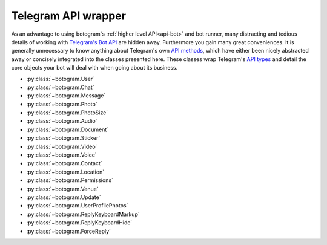 .. Copyright (c) 2015-2019 The Botogram Authors (see AUTHORS)
   Documentation released under the MIT license (see LICENSE)

.. _api-telegram:

====================
Telegram API wrapper
====================

As an advantage to using botogram's :ref:`higher level API<api-bot>` and bot
runner, many distracting and tedious details of working with
`Telegram's Bot API`_ are hidden away. Furthermore you gain many great
conveniences. It is generally unnecessary to know anything about Telegram's own
`API methods`_, which have either been nicely abstracted away or concisely
integrated into the classes presented here. These classes wrap Telegram's
`API types`_ and detail the core objects your bot will deal with when going
about its business.

* :py:class:`~botogram.User`
* :py:class:`~botogram.Chat`
* :py:class:`~botogram.Message`
* :py:class:`~botogram.Photo`
* :py:class:`~botogram.PhotoSize`
* :py:class:`~botogram.Audio`
* :py:class:`~botogram.Document`
* :py:class:`~botogram.Sticker`
* :py:class:`~botogram.Video`
* :py:class:`~botogram.Voice`
* :py:class:`~botogram.Contact`
* :py:class:`~botogram.Location`
* :py:class:`~botogram.Permissions`
* :py:class:`~botogram.Venue`
* :py:class:`~botogram.Update`
* :py:class:`~botogram.UserProfilePhotos`
* :py:class:`~botogram.ReplyKeyboardMarkup`
* :py:class:`~botogram.ReplyKeyboardHide`
* :py:class:`~botogram.ForceReply`


.. py:class:: botogram.User

   This class represents a Telegram user.

   .. py:attribute:: id

      The integer ID of the user.

   .. py:attribute:: first_name

      The first name of the user.

   .. py:attribute:: last_name

      The last name of the user.

      *This attribute can be None if it's not provided by Telegram.*

   .. py:attribute:: username

      The user's username, without the ``@`` prefix.

      *This attribute can be None if it's not provided by Telegram.*

   .. py:attribute:: lang

      The user's language, given by Telegram.

      *This attribute can be None if it's not provided by Telegram*

      .. versionadded:: 0.6

   .. py:attribute:: name

      The computed name of the user. If someone has only the first name, this
      attribute contains it, but if someone also has a last name, this
      attribute contains the two merged.

      You can't write to this attribute, but it automatically updates when you
      change :py:attr:`~botogram.User.first_name` or
      :py:attr:`~botogram.User.last_name`.

   .. py:attribute:: is_bot

      is_bot indicates if the user is a bot. due to the telegram privacy rules,
      this can be true only when your bot can actually see other bots' messages.
      .. versionadded:: 0.2

   .. py:attribute:: avatar

      This attribute contains the user's avatar, represented as a
      :py:class:`~botogram.Photo` object. If the user has no avatar, this
      attribute will be ``None``.

      In order to improve performances, this attribute's content is dynamically
      requested to Telegram the first time you access it, so there will be some
      delay.

      .. versionadded:: 0.2

   .. py:method:: avatar_history()

      Get the user's avatar history. This returns a list of the current and all
      the past avatars for the user, represented as :py:class:`~botogram.Photo`
      objects. If the user has no avatars this returns an empty list.

      .. versionadded:: 0.2

   .. py:method:: send(message, [preview=True, reply_to=None, syntax=None, attach=None, extra=None, notify=True])

      Send the textual *message* to the user. You may optionally stop clients
      from generating a *preview* for any link included in the message. If the
      message you are sending is in reply to another, set *reply_to* to the ID
      of the other :py:class:`~botogram.Message`. The *syntax* parameter is for
      defining how the message text should be processed by Telegram
      (:ref:`learn more about rich formatting <tricks-messages-syntax>`).

      The *attach* parameter allows you to attach extra things like
      :ref:`buttons <buttons>` to the message.

      The *notify* parameter is for defining if your message should trigger
      a notification on the client side (yes by default).

      :param str message: The textual message to be sent.
      :param bool preview: Whether to show link previews.
      :param int reply_to: The ID of the :py:class:`~botogram.Message` this one is replying to.
      :param str syntax: The name of the syntax used for the message.
      :param object attach: An extra thing to attach to the message.
      :param object extra: An extra reply interface object to attach.
      :param bool notify: If you want to trigger the client notification.
      :returns: The message you sent
      :rtype: ~botogram.Message

      .. deprecated:: 0.4

         The *extra* parameter is now deprecated

      .. versionchanged:: 0.3

         Now the method returns the sent message

   .. py:method:: send_photo([path=None, file_id=None, url=None, caption=None, reply_to=None, extra=None, attach=None, notify=True, syntax=None])

      Send a photo to the user. You can specify the photo by passing its *path*,
      its *url*, or its Telegram *file_id*. Only one of these arguments must be passed.
      
      You may optionally specify a *caption* for the photo being sent.
      If the photo you are sending is in reply to another message,
      set *reply_to* to the ID of the other
      :py:class:`~botogram.Message`.

      The *attach* parameter allows you to attach extra things like
      :ref:`buttons <buttons>` to the message.

      The *notify* parameter is for defining if your message should trigger
      a notification on the client side (yes by default).

      :param str path: The path to the photo.
      :param str file_id: The Telegram *file_id* of the photo.
      :param str url: The URL to the photo.
      :param str caption: A caption for the photo.
      :param int reply_to: The ID of the :py:class:`~botogram.Message` this one is replying to.
      :param object attach: An extra thing to attach to the message.
      :param object extra: An extra reply interface object to attach.
      :param bool notify: If you want to trigger the client notification.
      :param str syntax: The name of the syntax used for the caption.
      :returns: The message you sent
      :rtype: ~botogram.Message

      .. deprecated:: 0.4

         The *extra* parameter is now deprecated

      .. versionchanged:: 0.3

         Now the method returns the sent message
         
      .. versionchanged:: 0.5

         Added support for *file_id* and *url*.
         
      .. versionchanged:: 0.6
      
         Support text formatting in caption through *syntax*.

   .. py:method:: send_audio([path=None, file_id=None, url=None, duration=None, performer=None, title=None, reply_to=None, attach=None, extra=None, notify=True, caption=None, syntax=None])

      Send an audio track to the user. You can specify the track by passing its *path*,
      its *url*, or its Telegram *file_id*. Only one of these arguments must be passed.
      
      You may optionally specify the *duration*, the *performer* and the *title* 
      of the audio track. If the audio track you're sending is in reply to another message,
      set *reply_to* to the ID of the other :py:class:`~botogram.Message`.

      The *attach* parameter allows you to attach extra things like
      :ref:`buttons <buttons>` to the message.

      The *notify* parameter is for defining if your message should trigger
      a notification on the client side (yes by default).

      :param str path: The path to the audio track
      :param str file_id: The Telegram *file_id* of the audio track
      :param str url: The URL to the audio track
      :param int duration: The track duration, in seconds
      :param str performer: The name of the performer
      :param str title: The title of the track
      :param int reply_to: The ID of the :py:class:`~botogram.Message` this one is replying to
      :param object attach: An extra thing to attach to the message.
      :param object extra: An extra reply interface object to attach
      :param bool notify: If you want to trigger the client notification.
      :param str caption: A caption for the audio track.
      :param str syntax: The name of the syntax used for the caption.
      :returns: The message you sent
      :rtype: ~botogram.Message

      .. deprecated:: 0.4

         The *extra* parameter is now deprecated

      .. versionchanged:: 0.3

         Now the method returns the sent message
         
      .. versionchanged:: 0.5

         Added support for *caption*, *file_id* and *url*.
         
      .. versionchanged:: 0.6
      
         Support text formatting in caption through *syntax*.

   .. py:method:: send_voice([path=None, file_id=None, url=None, duration=None, reply_to=None,  extra=None, attach=None, notify=True, caption=None, syntax=None])

      Send a voice message to the user. You can specify the audio by passing its *path*,
      its *url*, or its Telegram *file_id*. Only one of these arguments must be passed.
      
      You may optionally specify the *duration* of the voice message. If the voice
      message you're sending is in reply to another message, set *reply_to* to
      the ID of the other :py:class:`~botogram.Message`.

      The *attach* parameter allows you to attach extra things like
      :ref:`buttons <buttons>` to the message.

      The *notify* parameter is for defining if your message should trigger
      a notification on the client side (yes by default).

      :param str path: The path to the voice message
      :param str file_id: The Telegram *file_id* of the voice message
      :param str url: The URL to the audio
      :param int duration: The message duration, in seconds
      :param int reply_to: The ID of the :py:class:`~botogram.Message` this one is replying to
      :param object attach: An extra thing to attach to the message.
      :param object extra: An extra reply interface object to attach
      :param bool notify: If you want to trigger the client notification.
      :param str caption: A caption for the voice message.
      :param str syntax: The name of the syntax used for the caption.
      :returns: The message you sent
      :rtype: ~botogram.Message

      .. deprecated:: 0.4

         The *extra* parameter is now deprecated

      .. versionchanged:: 0.3

         Now the method returns the sent message
         
      .. versionchanged:: 0.5

         Added support for *caption*, *file_id* and *url*.
         
      .. versionchanged:: 0.6
      
         Support text formatting in caption through *syntax*.

   .. py:method:: send_video([path=None, file_id=None, url=None, duration=None, caption=None, reply_to=None, attach=None, extra=None, notify=True, syntax=None])

      Send a video to the user. You can specify the video by passing its *path*,
      its *url*, or its Telegram *file_id*. Only one of these arguments must be passed.
      
      You may optionally specify the *duration* and the *caption* of the video.
      If the audio track you're sending is in reply to another message, 
      set *reply_to* to the ID of the other :py:class:`~botogram.Message`.

      The *attach* parameter allows you to attach extra things like
      :ref:`buttons <buttons>` to the message.

      The *notify* parameter is for defining if your message should trigger
      a notification on the client side (yes by default).

      :param str path: The path to the video
      :param str file_id: The Telegram *file_id* of the video
      :param str url: The URL to the video
      :param int duration: The video duration, in seconds
      :param str caption: The caption of the video
      :param int reply_to: The ID of the :py:class:`~botogram.Message` this one is replying to
      :param object attach: An extra thing to attach to the message.
      :param object extra: An extra reply interface object to attach
      :param bool notify: If you want to trigger the client notification.
      :param str syntax: The name of the syntax used for the caption.
      :returns: The message you sent
      :rtype: ~botogram.Message

      .. deprecated:: 0.4

         The *extra* parameter is now deprecated

      .. versionchanged:: 0.3

         Now the method returns the sent message
         
       .. versionchanged:: 0.5

         Added support for *file_id* and *url*.
         
      .. versionchanged:: 0.6
      
         Support text formatting in caption through *syntax*.

   .. py:method:: send_file([path=None, file_id=None, url=None, reply_to=None, attach=None, extra=None, notify=True, caption=None, syntax=None])

      Send a generic file to the user. You can specify the file by passing its *path*,
      its *url*, or its Telegram *file_id*. Only one of these arguments must be passed.
      
      If the file you're sending is in reply to another message, set *reply_to* to the ID of the
      other :py:class:`~botogram.Message`.

      The *attach* parameter allows you to attach extra things like
      :ref:`buttons <buttons>` to the message.

      The *notify* parameter is for defining if your message should trigger
      a notification on the client side (yes by default).

      :param str path: The path to the file
      :param str file_id: The Telegram *file_id* of the video
      :param str url: The URL to the video
      :param int reply_to: The ID of the :py:class:`~botogram.Message` this one is replying to
      :param object attach: An extra thing to attach to the message.
      :param object extra: An extra reply interface object to attach
      :param bool notify: If you want to trigger the client notification.
      :param str caption: A caption for the file.
      :param str syntax: The name of the syntax used for the caption.
      :returns: The message you sent
      :rtype: ~botogram.Message

      .. deprecated:: 0.4

         The *extra* parameter is now deprecated

      .. versionchanged:: 0.3

         Now the method returns the sent message
         
      .. versionchanged:: 0.5

         Added support for *caption*, *file_id* and *url*.
         
      .. versionchanged:: 0.6
      
         Support text formatting in caption through *syntax*.

   .. py:method:: send_location(latitude, longitude, [reply_to=None, attach=None, extra=None, notify=True])

      Send the geographic location to the user. If the location you're sending
      is in reply to another message, set *reply_to* to the ID of the other
      :py:class:`~botogram.Message`.

      The *attach* parameter allows you to attach extra things like
      :ref:`buttons <buttons>` to the message.

      The *notify* parameter is for defining if your message should trigger
      a notification on the client side (yes by default).

      :param float latitude: The latitude of the location
      :param float longitude: The longitude of the location
      :param int reply_to: The ID of the :py:class:`~botogram.Message` this one is replying to
      :param object attach: An extra thing to attach to the message.
      :param object extra: An extra reply interface object to attach
      :param bool notify: If you want to trigger the client notification.
      :returns: The message you sent
      :rtype: ~botogram.Message

      .. deprecated:: 0.4

         The *extra* parameter is now deprecated

      .. versionchanged:: 0.3

         Now the method returns the sent message

   .. py:method:: send_venue(latitude, longitude, title, address, [foursquare=None, reply_to=None, attach=None, extra=None, notify=True])

      Send a venue to the user. A venue is made of its geographic coordinates
      (latitude and longitude), its title and address, and optionally the
      venue's Foursquare ID, if you want to integrate with that. Users will
      then see the venue in the map, along with the information you provided.

      You can use this, for example, if you want to recommend to your bot's
      users a place to go to dinner tonight:

      .. code-block:: python

         @bot.command("whereshouldigo")
         def whereshouldigo_command(chat, message, args):
             message.sender.send("Here there is an unique place to go to dinner tonight!")
             message.sender.send_venue(35, -45, "The Abyss", "Atlantic Ocean")

      The *attach* parameter also allows you to attach extra things like
      :ref:`buttons <buttons>` to the message.

      :param float latitude: The latitude of the venue
      :param float longitude: The longitude of the venue
      :param str title: The name of the venue
      :param str address: The address of the venue
      :param str foursquare: The Foursquare ID of the venue
      :param int reply_to: The ID of the :py:class:`~botogram.Message` this one is replying to
      :param object attach: An extra thing to attach to the message.
      :param object extra: An extra reply interface object to attach
      :param bool notify: If you want to trigger a notification on the client
      :returns: The message you sent
      :rtype: ~botogram.Message

      .. deprecated:: 0.4

         The *extra* parameter is now deprecated

      .. versionadded:: 0.3

   .. py:method:: send_sticker([sticker=None, reply_to=None, attach=None, extra=None, notify=True, path=None, file_id=None, url=None])

      Send the sticker to the user (in webp format). You can specify the sticker by
      passing its *path*, its *url*, or its Telegram *file_id*. Only one of these 
      arguments must be passed. If the sticker you're sending is in reply to another message,
      set *reply_to* to the ID of the other :py:class:`~botogram.Message`.

      The *attach* parameter allows you to attach extra things like
      :ref:`buttons <buttons>` to the message.

      The *notify* parameter is for defining if your message should trigger
      a notification on the client side (yes by default).

      :param str sticker: The path to the webp-formatted sticker
      :param int reply_to: The ID of the :py:class:`~botogram.Message` this one is replying to
      :param object attach: An extra thing to attach to the message.
      :param object extra: An extra reply interface object to attach
      :param bool notify: If you want to trigger the client notification.
      :param str path: The path to the webp-formatted sticker
      :param str file_id: The Telegram *file_id* of the sticker
      :param str url: The URL to the webp-formatted sticker
      :returns: The message you sent
      :rtype: ~botogram.Message

      .. deprecated:: 0.4

         The *extra* parameter is now deprecated
         
     .. deprecated:: 0.6

         The *sticker* parameter is now deprecated

      .. versionchanged:: 0.3

         Now the method returns the sent message

   .. py:method:: send_contact(phone, first_name, [last_name=None, reply_to=None, attach=None, extra=None, notify=True])

      Send a contact to the user. A Telegram contact is made of its phone
      number (with the international prefix), its first name and optionally its
      last name. You can use this, for example, to send the user the phone
      number of a buisness so he can call them:

      .. code-block:: python

         @bot.command("support")
         def support_command(chat, message, args):
             message.sender.send("Hi there, here is our support number:")
             message.sender.send_contact("+390124567890", "Support")

      The *attach* parameter allows you to attach extra things like
      :ref:`buttons <buttons>` to the message.

      :param str phone: The phone number of the contact
      :param str first_name: The first name of the contact
      :param str last_name: The last name of the contact
      :param int reply_to: The ID of the :py:class:`~botogram.Message` this one is replying to
      :param object attach: An extra thing to attach to the message.
      :param object extra: An extra reply interface object to attach
      :param bool notify: If you want to trigger a notification on the client
      :returns: The message you sent
      :rtype: ~botogram.Message

      .. deprecated:: 0.4

         The *extra* parameter is now deprecated

      .. versionadded:: 0.3

   .. py:method:: delete_message(message)

      Delete the message with the provided ID or :py:class:`~botogram.Message` object.
      A message can be deleted only if is sent by the bot or sent in a supergroup by an user where the bot is admin.
      It can also be deleted if it's one of the supported service messages.

      :param message: The message to delete (can be an ID too)

      .. versionadded:: 0.4

.. py:class:: botogram.Chat

   This class represents a Telegram chat.

   .. py:attribute:: id

      The integer ID of the chat.

   .. py:attribute:: type

      The type of chat, either ``private``, ``group``, ``supergroup`` or ``channel``.

   .. py:attribute:: title

      A title specified for group chats and channels.

      *This attribute can be None if it's not provided by Telegram.*

   .. py:attribute:: username

      The username of the user opposite the bot in a private chat or owner of
      the channel.

      *This attribute can be None if it's not provided by Telegram.*

   .. py:attribute:: first_name

      The first name of the user opposite the bot in a private chat or owner of
      the channel.

      *This attribute can be None if it's not provided by Telegram.*

   .. py:attribute:: last_name

      The last name of the user opposite the bot in a private chat or owner of
      the channel.

      *This attribute can be None if it's not provided by Telegram.*

   .. py:attribute:: all_members_are_administrators

      This attribute is True if all the members of the group are administrator.

      *This attribute can be None if it's not provided by Telegram.*
      .. versionadded:: 0.6

   .. py:attribute:: description

      The group/channel description

      *This attribute can be None if it's not provided by Telegram.*
      .. versionadded:: 0.6

   .. py:attribute:: invite_link

      This group chat/channel invite link.

      *This attribute can be None if it's not provided by Telegram.*
      .. versionadded:: 0.6

   .. py:attribute:: pinned_message

      This group/chat pinned :py:class:`~botogram.Message`

      *This attribute can be None if it's not provided by Telegram.*
      .. versionadded:: 0.6

   .. py:attribute:: sticker_set_name

      The name of the supergroup's sticker set.

      *This attribute can be None if it's not provided by Telegram.*
      .. versionadded:: 0.6

   .. py:attribute:: can_set_sticker_set

      This attribute is True if the bot can set this supergroup's sticker set.

      *This attribute can be None if it's not provided by Telegram.*
      .. versionadded:: 0.6

   .. py:attribute:: name

      The computed name of the chat. If this chat has a title this attribute
      contains it. If someone has only the first name, this attribute contains
      it, but if someone also has a last name, this attribute contains the two
      merged.

      You can't write to this attribute, but it automatically updates when you
      change :py:attr:`~botogram.Chat.title`,
      :py:attr:`~botogram.Chat.first_name` or
      :py:attr:`~botogram.Chat.last_name`.

      .. versionadded:: 0.2

   .. py:attribute:: admins

      The list of the administrators of the group (or supergroup), represented
      as a list of :py:class:`~botogram.User`. If the chat is a private chat, a
      list containing only the chat partner is returned. Instead, a
      ``TypeError`` is raised if the chat is a channel.

      Please remember the content of this attribute is fetched from Telegram
      the first time you access it (so it might be slow), but it's cached right
      after, so the following accesses will involve no network communication.

      .. code-block:: python
         :emphasize-lines: 14,15,16

         # This hook bans a member of the group if an admin replies to one of
         # its messages with "#ban"

         @bot.process_message
         def ban_users(chat, message):
            # Allow only groups
            if message.type not in ("group", "supergroup"):
                return

            # Allow only replies with text in the reply
            if message.text is None or message.reply_to_message is None:
                return

            # Allow only admins to ban people
            if message.sender not in chat.admins:
                return

            # Match the text and ban the original message sender
            if message.text == "#ban":
                chat.ban(message.reply_to_message.sender)

      .. versionadded:: 0.3

   .. py:attribute:: creator

      Return the creator of the group (or supergroup), represented as an
      :py:class:`~botogram.User`. If the chat is a private chat, the chat
      partner is returned. Instead, a ``TypeError`` is raised if the chat is a
      channel.

      Please remember the content of this attribute is fetched from Telegram
      the first time you access it (so it might be slow), but it's cached right
      after, so the following accesses will involve no network communication.

      .. code-block:: python
         :emphasize-lines: 4,5,6

         @bot.command("antiflood_limit")
         def antiflood_limit_command(shared, chat, message, args):
             """Set the antiflood limit"""
             # Only the chat creator should be able to do this
             if message.sender != chat.creator:
                 message.reply("You're not the creator of the chat")

             if len(args) != 1:
                 message.reply("You need to provide just the new limit!")
             shared["antiflood_limit"] = int(args[0])

      .. versionadded:: 0.3

   .. py:attribute:: members_count

      Return the number of members of this chat. This works across all the
      kinds of chat.

      Please remember the content of this attribute is fetched from Telegram
      the first time you access it (so it might be slow), but it's cached right
      after, so the following accesses will involve no network communication.

      .. code-block:: python

         @bot.command("members")
         def members_command(chat, message, args):
             """Get the number of members in this group"""
             chat.send(str(chat.members_count))

      .. versionadded:: 0.3

   .. py:method:: status_of(user)

      Return the status of the provided user (either an instance of
      :py:class:`~botogram.User` or an ID) in the group chat. A ``TypeError``
      is raised if the current chat is a private conversation or a channel.

      Currently available statuses:

      * **creator**: this user created the group in the first place
      * **administrator**: the user is an admin appointed by the group creator
      * **member**: the user is a normal member of the group
      * **left**: the user left the group in the past or never joined it
      * **kicked**: the user was kicked by an administrator out of the group

      Please remember the content of this attribute is fetched from Telegram
      the first time you access it (so it might be slow), but it's cached right
      after, so the following accesses will involve no network communication.

      .. code-block:: python
         :emphasize-lines: 6,7

         @bot.command("status_of")
         def status_of_command(chat, message, args):
             if len(args) != 1:
                 message.reply("You must provide just the ID of the user!")

             status = chat.status_of(int(args[0]))
             chat.send("*%s*" % status)

      :param user: the user you want to check the status of (either
                   :py:class:`~botogram.User` or the user ID as an ``int``)
      :returns: the status of the user
      :rtype: str

      .. versionadded:: 0.3

   .. py:method:: leave()

      Kick the bot from this chat. This method is available only on groups and
      supergroups, and the bot must be a member of the chat.

      This method might be handy if the other members of the group are abusing
      your bot, or spamming it with too much messages. Keep in mind though, an
      admin of the chat can re-add your bot at any time, so if you want to
      forget about it you need to store the chat ID somewhere and leave the
      group as soon as your bot joins it.

      .. code-block:: python

         @bot.command("bye")
         def bye_command(chat):
             chat.leave()

      .. versionadded:: 0.3

   .. py:method:: ban(user)

      Ban the provided user from this group chat. You can either provide the
      user ID or an instance of :py:class:`~botogram.User`. This method is the
      cornerstone of :ref:`moderating group chats <manage-chats>`, since it
      allows your bot to punish misbehaving users.

      While on normal group chats a banned user can rejoin the chat if it's
      added by one of its members or he uses a join link, on supergroups you
      need to explicitly :py:meth:`~botogram.Chat.unban` he to let him rejoin.

      Remember your bot must be an administrator of the chat in order to this
      method to work properly.

      .. code-block:: python

         # This command bans the user who sent the message you replied to

         @bot.command("ban")
         def ban_user(chat, message, args):
             """Ban that user"""
             # Some needed filtering and error handling
             if message.reply_to_message is None:
                 message.reply("You must reply to a message the user wrote!")
             if message.sender not in chat.admins:
                 message.reply("You must be an admin of the group!")
             if message.reply_to_message.sender in chat.admins:
                 message.reply("You can't ban another admin!")

             chat.ban(message.reply_to_message.sender)

      :param int user: The user you want to ban (user ID or
                       :py:class:`~botogram.User`)

      .. versionadded:: 0.3

   .. py:method:: unban(user)

      Unban the user from this group chat. This does nothing on normal group
      chats, but it removes the user from the group's blacklist if the chat is
      a supergroup. This method can be handy if you want to remove the ban you
      given to an user.

      Remember your bot must be an administrator of the chat in order to this
      method to work properly.

      .. code-block:: python

         @bot.timer(60)
         def unban_all(shared, bot):
             # This unbans all the users in the shared memory
             for chat_id, user_id in shared["banned_users"].items():
                 bot.chat(chat_id).unban(user_id)

             shared["banned_users"] = {}

      :param int user: The user you want to unban (user ID or
                       :py:class:`~botogram.User`)

      .. versionadded:: 0.3

   .. py:method:: kick(user[, time=None])

      Kick the user form this group chat.

      Remember your bot must be an administrator of the chat in order for this method to work properly.

     :param int user: The user you want to kick (user ID or
                       :py:class:`~botogram.User`)

     :param int time:  until the user can't enter in the chat (unix time or
                       datetime format)

   .. py:method:: permissions(user)

     Retrieve or edit the permissions of the provided user in the current group. This method returns an instance of
     :py:class:`~botogram.Permissions`

      .. code-block:: python

         from datetime import datetime as dt, timedelta
         @bot.command("limit")
         def limit_user(chat, message):
          # Allow only groups
          if chat.type not in ("group", "supergroup"):
             return

         # Allow only replies with text in the reply
         if message.text is None or message.reply_to_message is None:
             return

         # Allow only admins to limit people
         if message.sender not in chat.admins:
             return
         with chat.permissions(message.reply_to_message.sender) as perms:
             perms.send_messages = False
             perms.until_date = dt.now() + timedelta(minutes=10)

      :param int user: The user you want to change permissions (user ID or :py:class:`~botogram.User`)
      :returns: The class to edit permissions
      :rtype: :py:class:`~botogram.Permissions`
      .. versionadded:: 0.6

   .. py:method:: send(message, [preview=True, reply_to=None, syntax=None, attach=None, extra=None, notify=True])

      Send the textual *message* to the chat. You may optionally stop clients
      from generating a *preview* for any link included in the message. If the
      message you are sending is in reply to another, set *reply_to* to the ID
      of the other :py:class:`~botogram.Message`. The *syntax* parameter is for
      defining how the message text should be processed by Telegram
      (:ref:`learn more about rich formatting <tricks-messages-syntax>`).

      The *attach* parameter allows you to attach extra things like
      :ref:`buttons <buttons>` to the message.

      The *notify* parameter is for defining if your message should trigger
      a notification on the client side (yes by default).

      :param str message: The textual message to be sent.
      :param bool preview: Whether to show link previews.
      :param int reply_to: The ID of the :py:class:`~botogram.Message` this one is replying to.
      :param str syntax: The name of the syntax used for the message.
      :param object attach: An extra thing to attach to the message.
      :param object extra: An extra reply interface object to attach.
      :param bool notify: If you want to trigger the client notification.
      :returns: The message you sent
      :rtype: ~botogram.Message

      .. deprecated:: 0.4

         The *extra* parameter is now deprecated

      .. versionchanged:: 0.3

         Now the method returns the sent message

   .. py:method:: send_photo([path=None, file_id=None, url=None, caption=None, reply_to=None, attach=None, extra=None, attach=None, notify=True, syntax=None])

      Send a photo to the chat. You can specify the photo by passing its *path*,
      its *url*, or its Telegram *file_id*. Only one of these arguments must be passed.
      
      You may optionally specify a
      *caption* for the photo being sent. If the photo you are sending is in
      reply to another message, set *reply_to* to the ID of the other
      :py:class:`~botogram.Message`.

      The *attach* parameter allows you to attach extra things like
      :ref:`buttons <buttons>` to the message.

      The *notify* parameter is for defining if your message should trigger
      a notification on the client side (yes by default).

      :param str path: The path to the photo.
      :param str file_id: The Telegram *file_id* of the photo.
      :param str url: The URL to the photo.
      :param str caption: A caption for the photo.
      :param int reply_to: The ID of the :py:class:`~botogram.Message` this one is replying to.
      :param object attach: An extra thing to attach to the message.
      :param object extra: An extra reply interface object to attach.
      :param bool notify: If you want to trigger the client notification.
      :param str syntax: The name of the syntax used for the caption.
      :returns: The message you sent
      :rtype: ~botogram.Message

      .. deprecated:: 0.4

         The *extra* parameter is now deprecated

      .. versionchanged:: 0.3

         Now the method returns the sent message

      .. versionchanged:: 0.5

         Added support for *file_id* and *url*
         
      .. versionchanged:: 0.6
      
         Support text formatting in caption through *syntax*.

   .. py:method:: send_audio([path=None, file_id=None, url=None, duration=None, performer=None, title=None, reply_to=None, extra=None, attach=None, notify=True, caption=None, syntax=None])

      Send an audio track to the chat. You can specify the track by passing its *path*,
      its *url*, or its Telegram *file_id*. Only one of these arguments must be passed.
      
      You may optionally
      specify the *duration*, the *performer* and the *title* of the audio
      track. If the audio track you're sending is in reply to another message,
      set *reply_to* to the ID of the other :py:class:`~botogram.Message`.

      The *attach* parameter allows you to attach extra things like
      :ref:`buttons <buttons>` to the message.

      The *notify* parameter is for defining if your message should trigger
      a notification on the client side (yes by default).

      :param str path: The path to the audio track
      :param str file_id: The Telegram *file_id* of the track
      :param str url: The URL to the track
      :param int duration: The track duration, in seconds
      :param str performer: The name of the performer
      :param str title: The title of the track
      :param int reply_to: The ID of the :py:class:`~botogram.Message` this one is replying to
      :param object attach: An extra thing to attach to the message.
      :param object extra: An extra reply interface object to attach
      :param bool notify: If you want to trigger the client notification.
      :param str caption: A caption for the audio track.
      :param str syntax: The name of the syntax used for the caption.
      :returns: The message you sent
      :rtype: ~botogram.Message

      .. deprecated:: 0.4

         The *extra* parameter is now deprecated

      .. versionchanged:: 0.3

         Now the method returns the sent message

      .. versionchanged:: 0.5

         Added support for *caption*, *file_id* and *url*
         
      .. versionchanged:: 0.6
      
         Support text formatting in caption through *syntax*.

   .. py:method:: send_voice([path=None, file_id=None, url=None, duration=None, reply_to=None, extra=None, attach=None, notify=True, caption=None, syntax=None])

      Send a voice message to the chat. You can specify the audio by passing its *path*,
      its *url*, or its Telegram *file_id*. Only one of these arguments must be passed.
      
      You may optionally specify the *duration* of the voice message. If the voice
      message you're sending is in reply to another message, set *reply_to* to
      the ID of the other :py:class:`~botogram.Message`.

      The *attach* parameter allows you to attach extra things like
      :ref:`buttons <buttons>` to the message.

      The *notify* parameter is for defining if your message should trigger
      a notification on the client side (yes by default).

      :param str path: The path to the voice message
      :param str file_id: The Telegram *file_id* of the audio
      :param str url: The URL to the audio
      :param int duration: The message duration, in seconds
      :param int reply_to: The ID of the :py:class:`~botogram.Message` this one is replying to
      :param object attach: An extra thing to attach to the message.
      :param object extra: An extra reply interface object to attach
      :param bool notify: If you want to trigger the client notification.
      :param str caption: A caption for the voice message.
      :param str syntax: The name of the syntax used for the caption.
      :returns: The message you sent
      :rtype: ~botogram.Message

      .. deprecated:: 0.4

         The *extra* parameter is now deprecated

      .. versionchanged:: 0.3

         Now the method returns the sent message

      .. versionchanged:: 0.5

         Added support for *caption*, *file_id* and *url*
         
      .. versionchanged:: 0.6
      
         Support text formatting in caption through *syntax*.

   .. py:method:: send_video([path=None, file_id=None, url=None, duration=None, caption=None, reply_to=None, extra=None, attach=None, notify=True, syntax=None])

      Send a video to the chat. You can specify the video by passing its *path*,
      its *url*, or its Telegram *file_id*. Only one of these arguments must be passed.
      
      You may optionally
      specify the *duration* and the *caption* of the video. If the audio track
      you're sending is in reply to another message, set *reply_to* to the ID
      of the other :py:class:`~botogram.Message`.

      The *attach* parameter allows you to attach extra things like
      :ref:`buttons <buttons>` to the message.

      The *notify* parameter is for defining if your message should trigger
      a notification on the client side (yes by default).

      :param str path: The path to the video
      :param str file_id: The Telegram *file_id* of the video
      :param str url: The URL to the video
      :param int duration: The video duration, in seconds
      :param str caption: The caption of the video
      :param int reply_to: The ID of the :py:class:`~botogram.Message` this one is replying to
      :param object attach: An extra thing to attach to the message.
      :param object extra: An extra reply interface object to attach
      :param bool notify: If you want to trigger the client notification.
      :param str syntax: The name of the syntax used for the caption.
      :returns: The message you sent
      :rtype: ~botogram.Message

      .. deprecated:: 0.4

         The *extra* parameter is now deprecated

      .. versionchanged:: 0.3

         Now the method returns the sent message

      .. versionchanged:: 0.5

         Added support for *file_id* and *url*
         
      .. versionchanged:: 0.6
      
         Support text formatting in caption through *syntax*.

   .. py:method:: send_file([path=None, file_id=None, url=None, reply_to=None, attach=None, extra=None, notify=True, caption=None, syntax=None])

      Send a generic file to the chat. You can specify the video by passing its *path*,
      its *url*, or its Telegram *file_id*. Only one of these arguments must be passed.
      
      If the file you're sending is in reply to another message, set *reply_to* to the ID of the
      other :py:class:`~botogram.Message`.

      The *attach* parameter allows you to attach extra things like
      :ref:`buttons <buttons>` to the message.

      The *notify* parameter is for defining if your message should trigger
      a notification on the client side (yes by default).

      :param str path: The path to the file
      :param str file_id: The Telegram *file_id* of the file
      :param str url: The URL to the file
      :param int reply_to: The ID of the :py:class:`~botogram.Message` this one is replying to
      :param object attach: An extra thing to attach to the message.
      :param object extra: An extra reply interface object to attach
      :param bool notify: If you want to trigger the client notification.
      :param str caption: A caption for the file.
      :param str syntax: The name of the syntax used for the caption.
      :returns: The message you sent
      :rtype: ~botogram.Message

      .. deprecated:: 0.4

         The *extra* parameter is now deprecated

      .. versionchanged:: 0.3

         Now the method returns the sent message

      .. versionchanged:: 0.5

         Added support for *caption*, *file_id* and *url*
         
      .. versionchanged:: 0.6
      
         Support text formatting in caption through *syntax*.

   .. py:method:: send_location(latitude, longitude, [reply_to=None, attach=None, extra=None, notify=True])

      Send the geographic location to the chat. If the location you're sending
      is in reply to another message, set *reply_to* to the ID of the other
      :py:class:`~botogram.Message`.

      The *attach* parameter allows you to attach extra things like
      :ref:`buttons <buttons>` to the message.

      The *notify* parameter is for defining if your message should trigger
      a notification on the client side (yes by default).

      :param float latitude: The latitude of the location
      :param float longitude: The longitude of the location
      :param int reply_to: The ID of the :py:class:`~botogram.Message` this one is replying to
      :param object attach: An extra thing to attach to the message.
      :param object extra: An extra reply interface object to attach
      :param bool notify: If you want to trigger the client notification.
      :returns: The message you sent
      :rtype: ~botogram.Message

      .. deprecated:: 0.4

         The *extra* parameter is now deprecated

      .. versionchanged:: 0.3

         Now the method returns the sent message

   .. py:method:: send_venue(latitude, longitude, title, address, [foursquare=None, reply_to=None, attach=None, extra=None, notify=True])

      Send a venue to the chat. A venue is made of its geographic coordinates
      (latitude and longitude), its title and address, and optionally the
      venue's Foursquare ID, if you want to integrate with that. Users will
      then see the venue in the map, along with the information you provided.

      You can use this, for example, if you want to recommend to your bot's
      users a place to go to dinner tonight:

      .. code-block:: python

         @bot.command("whereshouldigo")
         def whereshouldigo_command(chat, message, args):
             chat.send("Here there is an unique place to go to dinner tonight!")
             chat.send_venue(35, -45, "The Abyss", "Atlantic Ocean")

      :param float latitude: The latitude of the venue
      :param float longitude: The longitude of the venue
      :param str title: The name of the venue
      :param str address: The address of the venue
      :param str foursquare: The Foursquare ID of the venue
      :param int reply_to: The ID of the :py:class:`~botogram.Message` this one is replying to
      :param object attach: An extra thing to attach to the message.
      :param object extra: An extra reply interface object to attach
      :param bool notify: If you want to trigger a notification on the client
      :returns: The message you sent
      :rtype: ~botogram.Message

      .. deprecated:: 0.4

         The *extra* parameter is now deprecated

      .. versionadded:: 0.3

   .. py:method:: send_sticker([sticker=None, reply_to=None, attach=None, extra=None, notify=True, file_id=None, url=None])

      Send the sticker to the chat (in webp format). You can specify the sticker by
      passing its *path*, its *url*, or its Telegram *file_id*. Only one of these 
      arguments must be passed. If the sticker you're sending is in reply to another message,
      set *reply_to* to the ID of the other :py:class:`~botogram.Message`.

      The *attach* parameter allows you to attach extra things like
      :ref:`buttons <buttons>` to the message.

      The *notify* parameter is for defining if your message should trigger
      a notification on the client side (yes by default).

      :param str sticker: The path to the webp-formatted sticker
      :param int reply_to: The ID of the :py:class:`~botogram.Message` this one is replying to
      :param object attach: An extra thing to attach to the message.
      :param object extra: An extra reply interface object to attach
      :param bool notify: If you want to trigger the client notification.
      :param str path: The path to the webp-formatted sticker
      :param str file_id: The Telegram *file_id* of the sticker
      :param str url: The URL to the webp-formatted sticker
      :returns: The message you sent
      :rtype: ~botogram.Message

      .. deprecated:: 0.4

         The *extra* parameter is now deprecated
         
     .. deprecated:: 0.6

         The *sticker* parameter is now deprecated

      .. versionchanged:: 0.3

         Now the method returns the sent message

   .. py:method:: send_contact(phone, first_name, [last_name=None, reply_to=None, attach=None, extra=None, notify=True])

      Send a contact to the chat. A Telegram contact is made of its phone
      number (with the international prefix), its first name and optionally its
      last name. You can use this, for example, to send the user the phone
      number of a buisness so he can call them:

      .. code-block:: python

         @bot.command("support")
         def support_command(chat, message, args):
             chat.send("Hi there, here is our support number:")
             chat.send_contact("+390124567890", "Support")

      :param str phone: The phone number of the contact
      :param str first_name: The first name of the contact
      :param str last_name: The last name of the contact
      :param int reply_to: The ID of the :py:class:`~botogram.Message` this one is replying to
      :param object attach: An extra thing to attach to the message.
      :param object extra: An extra reply interface object to attach
      :param bool notify: If you want to trigger a notification on the client
      :returns: The message you sent
      :rtype: ~botogram.Message

      .. deprecated:: 0.4

         The *extra* parameter is now deprecated

      .. versionadded:: 0.3

   .. py:method:: delete_message(message)

      Delete the message with the provided ID or :py:class:`~botogram.Message` object.
      A message can be deleted only if is sent by the bot or sent in a supergroup by an user where the bot is admin.
      It can also be deleted if it's one of the supported service messages.

      :param message: The message to delete (can be an ID too)

      .. versionadded:: 0.4

.. py:class:: botogram.ParsedText

   This class contains the parsed representation of the text of a received
   message. This allows you to work with the rich-formatted text the user sent,
   in addition to the plaintext provided by the :py:class:`~botogram.Message`
   class.

   This class behaves as a list of :py:class:`~botogram.ParsedTextEntity`, so
   you can access its items as you would do with any other list (indexed
   access, iteration...), but it also provides some other utility tools.

   .. versionadded:: 0.3

   .. describe:: type in parsed

      Check if a given entity type is contained in the message. For example,
      with the following code you can check if the user sent links in his
      message:

      .. code-block:: python

         if "url" in message.parsed_text:
             chat.send("Hey, you sent me a link!")

   .. py:method:: filter(\*types, [exclude=False])

      This method returns a list of all the
      :py:class:`~botogram.ParsedTextEntity` in a message of a given
      type. This allows you to get only some types of entities, and exclude the
      other ones in a simple way. You can also just **exclude** from the result
      the types you provide.

      .. code-block:: python

         # Get only the URLs
         urls = message.parsed_text.filter("url")

         # Get usernames and hashtags
         usernames_hashtags = message.parsed_text.filter("mention", "hashtag")

         # Exclude plaintext
         entities = message.parsed_text.filter("plaintext", exclude=True)

.. py:class:: botogram.ParsedTextEntity

   This class represent a single entity contained in a text message.

   .. versionadded:: 0.3

   .. describe:: str(entity)

      An handy alias for the :py:attr:`~botogram.ParsedTextEntity.text`
      attribute.

   .. describe:: len(entity)

      Return the length of the entity.

   .. py:attribute:: type

      The type of the entity. This can be one of those:

      * **plain**: a plain string (with no formatting or special meaning)

      * **mention**: a mention to another user (can contain the username or the
        full name, for example ``@pietroalbini`` or ``Pietro``)

      * **hashtag**: an hashtag (for example ``#pythonftw``)

      * **command**: a command sent to a bot (for example ``/help``)

      * **link** a link (the text can contain its label)

      * **email**: an email address (for example ``pietro@pietroalbini.io``)

      * **bold**: a bold-formatted text

      * **italic**: an italic-formatted text

      * **code**: a monospace-formatted text

      * **pre**: a monospace-formatted block

   .. py:attribute:: text

      Return the plaintext content of the entity. In pair with the type you can
      recreate the original formatting of the entity.

   .. py:attribute:: url

      The attached URL for the entity. This includes the raw URL for the
      **url** type, the ``telegram.me`` link for the **mention** type (if the
      user has an username), and the ``mailto:`` link for **email** type.

   .. py:attribute:: user

      The :py:class:`~botogram.User` mentioned in this entity. This isn't
      always provided by Telegram, currently only if the mentioned user doesn't
      have an username.

.. py:class:: botogram.Message

   This class represents messages received by and sent from your bot. Messages
   serve as a container for many of the core API objects described here.

   .. py:attribute:: id

      The integer ID of the message.

   .. py:attribute:: sender

      The sending :py:class:`~botogram.User` of the message. Note the trailing
      underscore, needed due to 'from' being a python keyword.

      *This attribute can be None if it's not provided by Telegram.*

      .. versionchanged:: 0.2 Before it was called ``from_``.

   .. py:attribute:: from_

      The sending :py:class:`~botogram.User` of the message. Note the trailing
      underscore, needed due to 'from' being a python keyword.

      *This attribute can be None if it's not provided by Telegram.*

      .. deprecated:: 0.2 It will be removed in botogram 1.0

   .. py:attribute:: date

      The integer date of when the message was sent, in Unix time.

   .. py:attribute:: chat

      The :py:class:`~botogram.Chat` to which the message belongs.

   .. py:attribute:: forward_from

      The sender of the original message, if this message was forwarded. This
      attribute can contain one of the following objects:

      * :py:class:`~botogram.User` when the original sender is an user
      * :py:class:`~botogram.Chat` when the message originated in a channel

      *This attribute can be None if it's not provided by Telegram.*

      .. versionchanged:: 0.3

         The value can also be an instance of :py:class:`~botogram.Chat`.

   .. py:attribute:: forward_from_message_id

      The ID of the original message that was forwarded. This is currently only
      available for channel posts.

      .. versionadded:: 0.4

   .. py:attribute:: forward_date

      The integer date (in Unix time) of when the original message was sent,
      when this message is a forward.

      *This attribute can be None if it's not provided by Telegram.*

   .. py:attribute:: reply_to_message

      The :py:class:`~botogram.Message` for which *this* message is a reply to.
      Note that the message returned by this attribute will not contain further
      *reply_to_message* objects, even if it is itself a reply.

      *This attribute can be None if it's not provided by Telegram.*

   .. py:attribute:: text

      The UTF-8 text for when this message is a text message.

      *This attribute can be None if it's not provided by Telegram.*

   .. py:attribute:: parsed_text

      The :py:class:`~botogram.ParsedText` representation of the text of this
      message.

      *This attribute is None if the text attribute is also None.*

      .. versionaddedd: 0.3

   .. py:attribute:: audio

      An :py:class:`~botogram.Audio` object, for when this message is an audio
      file.

      *This attribute can be None if it's not provided by Telegram.*

   .. py:attribute:: voice

      A :py:class:`~botogram.Voice` object, for when this message is a voice
      file.

      *This attribute can be None if it's not provided by Telegram.*

   .. py:attribute:: document

      A :py:class:`~botogram.Document` object, for when this message is a
      general file.

      *This attribute can be None if it's not provided by Telegram.*

   .. py:attribute:: photo

      A :py:class:`~botogram.Photo` object, for when this message is a photo
      file.

      *This attribute can be None if it's not provided by Telegram.*

   .. py:attribute:: sticker

      A :py:class:`~botogram.Sticker` object, for when this message is a sticker
      file.

      *This attribute can be None if it's not provided by Telegram.*

   .. py:attribute:: video

      A :py:class:`~botogram.Video` object, for when this message is a video
      file.

      *This attribute can be None if it's not provided by Telegram.*

   .. py:attribute:: caption

      A caption for when this message is a photo or video file.

      *This attribute can be None if it's not provided by Telegram.*

   .. py:attribute:: contact

      A :py:class:`~botogram.Contact` object, for when this message is a shared
      contact.

      *This attribute can be None if it's not provided by Telegram.*

   .. py:attribute:: location

      A :py:class:`~botogram.Location` object, for when this message is a shared
      location.

      *This attribute can be None if it's not provided by Telegram.*

   .. py:attribute:: venue

      If the user sent a :py:class:`~botogram.Venue` with this message, the
      attribute contains its representation.

      *This attribute can be None if the message isn't a venue.*

   .. py:attribute:: channel_post_author

      The author of the message. This only works if the message is a channel
      post and it's signed by the author, even if the message is forwarded.
      Otherwise it's *None*.

      .. versionadded:: 0.4

   .. py:attribute:: new_chat_member

      A :py:class:`~botogram.User` object representing a new member of a group
      chat. This user may be a bot.

      *This attribute can be None if it's not provided by Telegram.*

      .. versionchanged:: 0.3

         Before it was called ``new_chat_participant``

   .. py:attribute:: left_chat_member

      A :py:class:`~botogram.User` object representing a member of a group chat
      that has been removed from the group. This user may be a bot.

      *This attribute can be None if it's not provided by Telegram.*

      .. versionchanged:: 0.3

         Before it was called ``left_chat_participant``

   .. py:attribute:: new_chat_title

      The new title of the chat to which this message belongs.

      *This attribute can be None if it's not provided by Telegram.*

   .. py:attribute:: new_chat_photo

      The new :py:class:`~botogram.Photo` for the chat to which this message
      belongs.

      *This attribute can be None if it's not provided by Telegram.*

   .. py:attribute:: delete_chat_photo

      When ``True`` indicates that the photo for the chat to which this message
      belongs has been deleted.

      *This attribute can be None if it's not provided by Telegram.*

   .. py:attribute:: group_chat_created

      When ``True`` indicates that the group as represented by the chat to which
      this message belongs, has been created.

      *This attribute can be None if it's not provided by Telegram.*

   .. py:attribute:: supergroup_chat_created

      When ``True`` indicates that the supergroup as represented by the chat to
      which this message belongs, has been created.

      *This attribute can be None if it's not provided by Telegram.*

   .. py:attribute:: channel_chat_created

      When ``True`` indicates that the channel as represented by the chat to
      which this messag belongs, has been created.

      *This attribute can be None if it's not provided by Telegram.*

   .. py:attribute:: migrate_to_chat_id

      The group has been migrated to the supergroup with the chat_id contained
      in this attribute.

      *This attribute can be None if it's not provided by Telegram.*

   .. py:attribute:: migrate_from_chat_id

      The supergroup has been migrated from the group with the chat_id
      contained im this attribute.

      *This attribute can be None if it's not provided by Telegram.*

   .. py:attribute:: pinned_message

      The supergroup has a new pinned :py:class:`~botogram.Message`, which is
      contained in this attribute.

      *This attribute can be None if it's not provided by Telegram.*

      .. versionadded:: 0.3

   .. py:attribute:: new_chat_participant

      Old name for the :py:attr:`~botogram.Message.new_chat_member` attribute.
      Check out its documentation.

      .. deprecated:: 0.3

         It will be removed in botogram 1.0

   .. py:attribute:: left_chat_participant

      Old name for the :py:attr:`~botogram.Message.left_chat_member` attribute.
      Check out its documentation.

      .. deprecated:: 0.3

         It will be removed in botogram 1.0

   .. py:method:: edit(text, [syntax=None, preview=True, attach=None, extra=None])

      With this method you can edit the text of a message the user already
      received. This allows you to do a lot of interesting things, like
      live-updating information or showing paginated results: you just need to
      provide the new **text** of the message, and if you want to show the
      **preview**. The **syntax** parameter is for defining how the message text
      should be processed by Telegram (:ref:`learn more about rich formatting
      <tricks-messages-syntax>`).

      Please remember you can only edit messages your bot sent to the user.

      :param str text: The new text of the message
      :param bool preview: Whether to show link previews.
      :param str syntax: The name of the syntax used for the message.
      :param object attach: An extra thing to attach to the message.
      :param object extra: An extra reply interface object to attach.

      .. deprecated:: 0.4

         The *extra* parameter is now deprecated

      .. versionadded:: 0.3

   .. py:method:: delete()

      Delete this message.
      A message can be deleted only if is sent by the bot or sent in a supergroup by an user where the bot is admin.
      It can also be deleted if it's one of the supported service messages.

      .. versionadded:: 0.4

   .. py:method:: edit_caption(caption, [attach=None, extra=None, syntax=None])

      With this method you can edit the caption of the media attached to a
      message the user already received. This allows you to do a lot of
      interesting things, like live-updating information or showing dynamic
      subtitles: you just need to provide the new **caption**.

      Please remember you can only edit messages your bot sent to the user.

      :param str caption: The new caption of the media file.
      :param object attach: An extra thing to attach to the message.
      :param object extra: An extra reply interface object to attach.
      :param str syntax: The name of the syntax used for the message.

      .. deprecated:: 0.4

         The *extra* parameter is now deprecated

      .. versionadded:: 0.3
      
      .. versionchanged:: 0.6
      
         Support text formatting in caption through *syntax*.

   .. py:method:: edit_attach(attach)

      This method allows you to change the attachment of a message you already
      sent. For example, you can use it to update the :ref:`buttons <buttons>`
      under a message, like so:

      .. code-block:: python

         btns = botogram.Buttons()
         btns[0].url("example.com", "http://example.com")
         message = chat.send("Some example websites.", attach=btns)

         btns[1].url("example.org", "http://example.org")
         message.edit_attach(btns)

      :param object attach: The new attachment

      .. versionadded:: 0.4

   .. py:method:: forward_to(to[, notify=True])

      Forward this message *to* another chat or user by specifying their ID. One
      may also simply pass in the :py:class:`~botogram.Chat` or
      :py:class:`~botogram.User` object without the need to reference the
      object's ID.

      The *notify* parameter is for defining if your message should trigger
      a notification on the client side (yes by default).

      :param int to: The ID of the chat or user this message should forward to.
      :param bool notify: If you want to trigger the client notification.
      :returns: The message you sent
      :rtype: ~botogram.Message

      .. versionchanged:: 0.3

         Now the method returns the sent message

   .. py:method:: reply(message, [preview=True, syntax=None, attach=None, extra=None, notify=True])

      Reply with the textual *message* in regards to this message. You may
      optionally stop clients from generating a *preview* for any link included
      in the reply. The *syntax* parameter is for defining how the message text
      should be processed by Telegram (:ref:`learn more about rich formatting
      <tricks-messages-syntax>`).

      The *attach* parameter allows you to attach extra things like
      :ref:`buttons <buttons>` to the message.

      The *notify* parameter is for defining if your message should trigger
      a notification on the client side (yes by default).

      :param str message: The textual message to reply with.
      :param bool preview: Whether to show link previews.
      :param str syntax: The name of the syntax used for the message.
      :param object attach: An extra thing to attach to the message.
      :param object extra: An extra reply interface object to attach.
      :param bool notify: If you want to trigger the client notification.
      :returns: The message you sent
      :rtype: ~botogram.Message

      .. deprecated:: 0.4

         The *extra* parameter is now deprecated

      .. versionchanged:: 0.3

         Now the method returns the sent message

   .. py:method:: reply_with_photo(path, [caption=None, attach=None, extra=None, notify=True])

      Reply with a photo found at *path* in regards to this message. You may
      optionally specify a *caption* for the photo being sent in reply.

      The *attach* parameter allows you to attach extra things like
      :ref:`buttons <buttons>` to the message.

      The *notify* parameter is for defining if your message should trigger
      a notification on the client side (yes by default).

      :param str path: The path to the photo.
      :param str caption: A caption for the photo.
      :param object attach: An extra thing to attach to the message.
      :param object extra: An extra reply interface object to attach.
      :param bool notify: If you want to trigger the client notification.
      :returns: The message you sent
      :rtype: ~botogram.Message

      .. deprecated:: 0.4

         The *extra* parameter is now deprecated

      .. versionchanged:: 0.3

         Now the method returns the sent message

   .. py:method:: reply_with_audio(path, [duration=None, performer=None, title=None, attach=None, extra=None, notify=True])

      Reply with the audio track found in the *path* to the chat. You may
      optionally specify the *duration*, the *performer* and the *title* of the
      audio track.

      The *attach* parameter allows you to attach extra things like
      :ref:`buttons <buttons>` to the message.

      The *notify* parameter is for defining if your message should trigger
      a notification on the client side (yes by default).

      :param str path: The path to the audio track
      :param int duration: The track duration, in seconds
      :param str performer: The name of the performer
      :param str title: The title of the track
      :param object attach: An extra thing to attach to the message.
      :param object extra: An extra reply interface object to attach
      :param bool notify: If you want to trigger the client notification.
      :returns: The message you sent
      :rtype: ~botogram.Message

      .. deprecated:: 0.4

         The *extra* parameter is now deprecated

      .. versionchanged:: 0.3

         Now the method returns the sent message

   .. py:method:: reply_with_voice(chat, path, [duration=None, attach=None, extra=None, notify=True])

      Send the voice message found in the *path* to the chat. You may
      optionally specify the *duration* of the voice message.

      The *attach* parameter allows you to attach extra things like
      :ref:`buttons <buttons>` to the message.

      The *notify* parameter is for defining if your message should trigger
      a notification on the client side (yes by default).

      :param str path: The path to the voice message
      :param int duration: The message duration, in seconds
      :param object attach: An extra thing to attach to the message.
      :param object extra: An extra reply interface object to attach
      :param bool notify: If you want to trigger the client notification.
      :returns: The message you sent
      :rtype: ~botogram.Message

      .. deprecated:: 0.4

         The *extra* parameter is now deprecated

      .. versionchanged:: 0.3

         Now the method returns the sent message

   .. py:method:: reply_with_video(path, [duration=None, caption=None, attach=None, extra=None, notify=True])

      Reply with the video found in the *path* to the chat. You may optionally
      specify the *duration* and the *caption* of the video.

      The *attach* parameter allows you to attach extra things like
      :ref:`buttons <buttons>` to the message.

      The *notify* parameter is for defining if your message should trigger
      a notification on the client side (yes by default).

      :param str path: The path to the video
      :param int duration: The video duration, in seconds
      :param str caption: The caption of the video
      :param object attach: An extra thing to attach to the message.
      :param object extra: An extra reply interface object to attach
      :param bool notify: If you want to trigger the client notification.
      :returns: The message you sent
      :rtype: ~botogram.Message

      .. deprecated:: 0.4

         The *extra* parameter is now deprecated

      .. versionchanged:: 0.3

         Now the method returns the sent message

   .. py:method:: reply_with_file(path, [attach=None, extra=None, notify=True])

      Reply with the generic file found in the *path* to the chat. If the file
      you're sending is in reply to another message, set *reply_to* to the ID
      of the other :py:class:`~botogram.Message`.

      The *attach* parameter allows you to attach extra things like
      :ref:`buttons <buttons>` to the message.

      The *notify* parameter is for defining if your message should trigger
      a notification on the client side (yes by default).

      :param str path: The path to the file
      :param object attach: An extra thing to attach to the message.
      :param object extra: An extra reply interface object to attach
      :param bool notify: If you want to trigger the client notification.
      :returns: The message you sent
      :rtype: ~botogram.Message

      .. deprecated:: 0.4

         The *extra* parameter is now deprecated

      .. versionchanged:: 0.3

         Now the method returns the sent message

   .. py:method:: reply_with_location(latitude, longitude, [attach=None, extra=None, notify=True])

      Send the geographic location to the user.

      The *attach* parameter allows you to attach extra things like
      :ref:`buttons <buttons>` to the message.

      The *notify* parameter is for defining if your message should trigger
      a notification on the client side (yes by default).

      :param float latitude: The latitude of the location
      :param float longitude: The longitude of the location
      :param object attach: An extra thing to attach to the message.
      :param object extra: An extra reply interface object to attach
      :param bool notify: If you want to trigger the client notification.
      :returns: The message you sent
      :rtype: ~botogram.Message

      .. deprecated:: 0.4

         The *extra* parameter is now deprecated

      .. versionchanged:: 0.3

         Now the method returns the sent message

   .. py:method:: reply_with_venue(latitude, longitude, title, address, [foursquare=None, attach=None, extra=None, notify=True])

      Reply to this message with a venue. A venue is made of its geographic
      coordinates (latitude and longitude), its title and address, and
      optionally the venue's Foursquare ID, if you want to integrate with that.
      Users will then see the venue in the map, along with the information you
      provided.

      You can use this, for example, if you want to recommend to your bot's
      users a place to go to dinner tonight:

      .. code-block:: python

         @bot.command("whereshouldigo")
         def whereshouldigo_command(chat, message, args):
             message.reply("Here there is an unique place to go to dinner tonight!")
             message.reply_with_venue(35, -45, "The Abyss", "Atlantic Ocean")

      :param float latitude: The latitude of the venue
      :param float longitude: The longitude of the venue
      :param str title: The name of the venue
      :param str address: The address of the venue
      :param str foursquare: The Foursquare ID of the venue
      :param object attach: An extra thing to attach to the message.
      :param object extra: An extra reply interface object to attach
      :param bool notify: If you want to trigger a notification on the client
      :returns: The message you sent
      :rtype: ~botogram.Message

      .. deprecated:: 0.4

         The *extra* parameter is now deprecated

      .. versionadded:: 0.3

   .. py:method:: reply_with_sticker(sticker, [reply_to=None, attach=None, extra=None, notify=True])

      Reply with the sticker (in webp format) to the chat.

      The *attach* parameter allows you to attach extra things like
      :ref:`buttons <buttons>` to the message.

      The *notify* parameter is for defining if your message should trigger
      a notification on the client side (yes by default).

      :param str sticker: The path to the webp-formatted sticker
      :param object attach: An extra thing to attach to the message.
      :param object extra: An extra reply interface object to attach
      :param bool notify: If you want to trigger the client notification.
      :returns: The message you sent
      :rtype: ~botogram.Message

      .. deprecated:: 0.4

         The *extra* parameter is now deprecated

      .. versionchanged:: 0.3

         Now the method returns the sent message

   .. py:method:: reply_with_contact(phone, first_name, [last_name=None, attach=None, extra=None, notify=True])

      Reply to this message with a contact. A Telegram contact is made of its
      phone number (with the international prefix), its first name and
      optionally its last name. You can use this, for example, to send the user
      the phone number of a buisness so he can call them:

      .. code-block:: python

         @bot.command("support")
         def support_command(chat, message, args):
             message.reply("Hi there, here is our support number:")
             message.reply_with_contact("+390124567890", "Support")

      :param str phone: The phone number of the contact
      :param str first_name: The first name of the contact
      :param str last_name: The last name of the contact
      :param object attach: An extra thing to attach to the message.
      :param object extra: An extra reply interface object to attach
      :param bool notify: If you want to trigger a notification on the client
      :returns: The message you sent
      :rtype: ~botogram.Message

      .. deprecated:: 0.4

         The *extra* parameter is now deprecated

      .. versionadded:: 0.3


.. py:class:: botogram.Photo

   This class provides a general representation of a photo received by your bot.

   Photos are usually available in different resolutions, and objects of this
   class provide easy access to the various sized photos which are available.
   As convenience, an object of this class also represents the photo with the
   greatest resolution available. You can also access a list of the
   :py:class:`~botogram.PhotoSize` objects representing every resolution
   available, as well as the :py:class:`~botogram.PhotoSize` object of the
   greatest and lowest resolutions specifically.

   .. py:attribute:: file_id

      The string ID of the file with the greatest available resolution. You can
      use this to uniquely reference this specific sized photo.

   .. py:attribute:: width

      The integer width of the photo with the greatest available resolution.

   .. py:attribute:: height

      The integer height of the photo with the greatest available resolution.

   .. py:attribute:: file_size

      The integer size of the file representing the photo with the greatest
      available resolution.

      *This attribute can be None if it's not provided by Telegram.*

   .. py:attribute:: biggest

      A reference to the :py:class:`~botogram.PhotoSize` object of the file with
      the greatest available resolution. As convenience a
      :py:class:`~botogram.Photo` also represents this biggest available file.

   .. py:attribute:: smallest

      A reference to the :py:class:`~botogram.PhotoSize` object of the file with
      the lowest available resolution. Use this for obtaining the smallest
      available file.

   .. py:attribute:: sizes

      A list of :py:class:`~botogram.PhotoSize` objects, representing all the
      different available resolutions of the photo.

   .. py:method:: save(path)

      Save the photo of highest available resolution to a file located by
      *path*. Be aware that Telegram does not provide the name of the original
      file sent by its sender. This should be generated as part of the path.

      :param str path: The file name path locating where the photo should be saved.


.. py:class:: botogram.PhotoSize

   This class represents a single resolution of a photo received by your bot.

   This means for each photo the bot will receive, it will get multiple
   instances of this object, one of each resolution available.

   Despite its name, objects of this class are also used to describe images of
   various Telegram API objects, including :py:class:`~botogram.UserProfilePhotos`
   and thumbnail images for the :py:class:`~botogram.Document`,
   :py:class:`~botogram.Sticker`, and :py:class:`~botogram.Video` classes.

   See the :py:class:`botogram.Photo` class for a more friendly way to work
   with photos specifically.

   .. py:attribute:: file_id

      The string ID of the file. Use this to uniquely reference this specific
      image.

   .. py:attribute:: width

      The integer width of the image represented.

   .. py:attribute:: height

      The integer height of the image represented.

   .. py:attribute:: file_size

      The integer size of the file represented.

      *This attribute can be None if it's not provided by Telegram.*

   .. py:method:: save(path)

      Save the image represented to a file located by *path*. Be aware that
      Telegram does not provide the name of the original file sent by its
      sender. This should be generated as part of the path.

      :param str path: The file name path locating where the image should be saved.


.. py:class:: botogram.Audio

   This class represents an audio track, a file meant to be treated as music by
   Telegram clients.

   .. py:attribute:: file_id

      The string ID of the file.

   .. py:attribute:: duration

      The integer duration in seconds of the audio as defined by the sender.

   .. py:attribute:: performer

      Performer of the audio. May be defined by the sender, or from audio tags.

      *This attribute can be None if it's not provided by Telegram.*

   .. py:attribute:: title

      Title of the audio. May be defined by the sender, or from audio tags.

      *This attribute can be None if it's not provided by Telegram.*

   .. py:attribute:: mime_type

      MIME type of the audio file as defined by the sender.

      *This attribute can be None if it's not provided by Telegram.*

   .. py:attribute:: file_size

      The integer size of the audio file.

      *This attribute can be None if it's not provided by Telegram.*

   .. py:method:: save(path)

      Save the audio track to a file located by *path*. Be aware that Telegram
      does not provide the name of the original file sent by its sender. This
      should be generated as part of the path.

      :param str path: The file name path locating where the audio should be saved.


.. py:class:: botogram.Document

   This class represents a general file. Other objects of this API may be used
   instead in order to take advantage of client side features for common file
   types, such as with :py:class:`~botogram.Audio`, :py:class:`~botogram.Photo`,
   :py:class:`~botogram.Video` and :py:class:`~botogram.Voice`. Use this class
   when working with all other file types, or for when you do not want clients
   to offer specialized features for the type.

   .. py:attribute:: file_id

      The string ID of the file.

   .. py:attribute:: thumb

      A :py:class:`~botogram.PhotoSize` object representing a thumbnail image of
      the file as defined by the sender.

      *This attribute can be None if it's not provided by Telegram.*

   .. py:attribute:: file_name

      Intended to be the original file name as defined by the sender.

      *This attribute can be None if it's not provided by Telegram.*

   .. py:attribute:: mime_type

      MIME type of the file as defined by the sender.

      *This attribute can be None if it's not provided by Telegram.*

   .. py:attribute:: file_size

      The integer size of the file.

      *This attribute can be None if it's not provided by Telegram.*

   .. py:method:: save(path)

      Save the file to a file located by *path*. Be aware that Telegram does not
      provide the name of the original file sent by its sender. This should be
      generated as part of the path.

      :param str path: The file name path locating where the file should be saved.


.. py:class:: botogram.Sticker

   This class represents a sticker image.

   .. py:attribute:: file_id

      The string ID of the file.

   .. py:attribute:: width

      The integer width of the sticker image.

   .. py:attribute:: height

      The integer height of the sticker image.

   .. py:attribute:: thumb

      A :py:class:`~botogram.PhotoSize` object representing a thumbnail image of
      the file as defined by the sender (in .webp or .jpg format).

      *This attribute can be None if it's not provided by Telegram.*

   .. py:attribute:: emoji

      The unicode emoji related to the sticker. This is set by the author of
      the sticker, and it's completly arbitrary.

      *This attribute can be None if it's not provided by Telegram.*

   .. py:attribute:: file_size

      The integer size of the file represented.

      *This attribute can be None if it's not provided by Telegram.*


.. py:class:: botogram.Video

   This class represents a video file.

   .. py:attribute:: file_id

      The string ID of the file.

   .. py:attribute:: width

      The integer width of the video as defined by the sender.

   .. py:attribute:: height

      The integer height of the video as defined by the sender.

   .. py:attribute:: duration

      The integer duration in seconds of the video as defined by the sender.

   .. py:attribute:: thumb

      A :py:class:`~botogram.PhotoSize` object representing a thumbnail image of
      the video as defined by the sender.

      *This attribute can be None if it's not provided by Telegram.*

   .. py:attribute:: mime_type

      MIME type of the video file as defined by the sender.

      *This attribute can be None if it's not provided by Telegram.*

   .. py:attribute:: file_size

      The integer size of the video file.

      *This attribute can be None if it's not provided by Telegram.*

   .. py:method:: save(path)

      Save the video to a file located by *path*. Be aware that Telegram does
      not provide the name of the original file sent by its sender. This should
      be generated as part of the path.

      :param str path: The file name path locating where the video should be saved.


.. py:class:: botogram.Voice

   This class represents a voice message.

   .. py:attribute:: file_id

      The string ID of the file.

   .. py:attribute:: duration

      The integer duration in seconds of the voice message defined by the
      sender.

   .. py:attribute:: mime_type

      MIME type of the voice message as defined by the sender.

      *This attribute can be None if it's not provided by Telegram.*

   .. py:attribute:: file_size

      The integer size of the voice message file.

      *This attribute can be None if it's not provided by Telegram.*

   .. py:method:: save(path)

      Save the voice message to a file located by *path*. Be aware that Telegram
      does not provide the name of the original file sent by its sender. This
      should be generated as part of the path.

      :param str path: The file name path locating where the voice message should be saved.


.. py:class:: botogram.Contact

   This class represents a phone contact.

   .. py:attribute:: phone_number

      The string phone number of the contact.

   .. py:attribute:: first_name

      The first name of the contact.

   .. py:attribute:: last_name

      The last name of the contact.

      *This attribute can be None if it's not provided by Telegram.*

   .. py:attribute:: user_id

      The integer user ID of the contact in Telegram.

      *This attribute can be None if it's not provided by Telegram.*


.. py:class:: botogram.Location

   This class represents a point located on Earth.

   .. py:attribute:: longitude

      The float longitude as defined by the sender.

   .. py:attribute:: latitude

      The float latitude as defined by the sender.


.. py:class:: botogram.Permissions

   This class represents the permissions of the user.
   If you use this as a context manager, the save method will automatically be called if no exceptions were raised."

   .. versionadded:: 0.6

   .. py:attribute:: until_date

      The unix timestamp or datime format of when the changes you're doing will be reverted.

   .. py:attribute:: send_messages

      The boolean value if the user can send messages.

   .. py:attribute:: send_media_messages

      The boolean value if the user can send media messages.

   .. py:attribute:: send_other_messages

      The boolean value if the user can send other messages.

   .. py:attribute:: add_web_page_previews

      The boolean value if the user can send web page previews.

   .. py:method:: save()

      Send the changes to Telegram.

      This method automatically detects the changes you made and doesn't do anything if no attribute was changed.



.. py:class:: botogram.Venue

   This object represents a venue (a location with attached a title and an
   address). A venue may also have a Foursquare ID attached.

   .. py:attribute:: location

      The :py:class:`~botogram.Location` of the venue. You can use this to get
      the exact geographic coordinates of the venue.

   .. py:attribute:: title

      The name of the venue. The value might not match the venue sometimes,
      because it's supplied by the user/bot who sent the venue.

   .. py:attribute:: address

      The address of the venue. The value might not match the venue sometimes,
      because it's supplied by the user/bot who sent the venue.

   .. py:attribute:: foursquare

      The ID of the venue on Foursquare. You can use this to get more
      information about the venue from the Foursquare API. The ID might not
      match the venue sometimes because it's supplied by the user/bot who sent
      the venue.

      *This value can be None if the venue doesn't have a Foursquare ID.*


.. py:class:: botogram.Update

   This class represents an update received by the bot. You should not need to
   work with objects of this type unless you are building a highly modified bot
   runner, or the like.

   .. py:attribute:: update_id

      The unique integer ID of the update. Update IDs always start at a positive
      number and increase sequentially.

   .. py:attribute:: message

      The encapsulating :py:class:`~botogram.Message` object, which wraps the
      vast majority of API objects.

      *This attribute can be None if it's not provided by Telegram.*


.. py:class:: botogram.UserProfilePhotos

   This class represents the photos of a user's profile.

   .. py:attribute:: total_count

      The integer number of photos a user has in their profile.

   .. py:attribute:: photos

      A list of :py:class:`~botogram.PhotoSize` objects, representing all photos
      in the user's profile, with up to 4 differing sizes of each.


.. py:class:: botogram.ReplyKeyboardMarkup

   This class represents a custom keyboard with reply options. Objects of this
   class are passed along to messaging methods as the value to the *extra*
   parameter. Each defines an easy to use reply interface, greatly simplifying
   user interaction with you bot. These custom keyboards can help make
   interacting with your bot more conversational, rather than command oriented.

   .. py:attribute:: keyboard

      A list of button rows, with each row defined by a list of strings,
      each defining the label of a button.

   .. py:attribute:: resize_keyboard

      When ``True`` requests that clients reduce the vertical size of the
      keyboard so that it takes up a minimal amount of space. Useful for
      keyboards with few rows.

      *Defaults to* ``False``, and the keyboard will take up the same amount of
      vertical space as the client's standard keyboard.

      *This attribute can be None if it's not provided by Telegram.*

   .. py:attribute:: one_time_keyboard

      When ``True`` requests that clients hide the keyboard as soon as it's been
      used.

      *Defaults to* ``False``.

      *This attribute can be None if it's not provided by Telegram.*

   .. py:attribute:: selective

      When ``True`` show the keyboard only to selective users. Users selected to
      receive the keyboard are:

         * Those mentioned by @username in the text of the message object.
         * The sender of the original message, when the message this object
           is attached to is made in reply.

      *This attribute can be None if it's not provided by Telegram.*


.. py:class:: botogram.ReplyKeyboardHide

   By default, when your bot sends :py:class:`~botogram.ReplyKeyboardMarkup`
   along with a message, the resulting custom keyboard is shown until a new
   keyboard is sent by a bot. This class represents objects used to configure
   messages to hide any currently showing custom keyboard, and to instead
   display the client's standard keyboard. Objects of this class are passed
   along to messaging methods as the value to the *extra* parameter.

   .. py:attribute:: hide_keyboard

      When ``True`` request clients to hide any custom keyboard currently shown.

   .. py:attribute:: selective

      When ``True`` hide only the custom keyboards of selective users. Users
      selected to hide their keyboards are:

         * Those mentioned by @username in the text of the message object.
         * The sender of the original message, when the message this object
           is attached to is made in reply.

      *This attribute can be None if it's not provided by Telegram.*


.. py:class:: botogram.ForceReply

   This class represents objects used to force a user to reply to a message
   sent to them by your bot. Objects of this class are passed along to messaging
   methods as the value to the *extra* parameter. When a user receives a message
   configured with a ForceReply object, the user's client will display a reply
   interface to the user, effectively as if they had selected the bot's message
   and chose to reply.

   .. py:attribute:: force_reply

      When ``True`` show the reply interface to the user, as if they had
      selected the bot's message and chose to 'Reply'.

   .. py:attribute:: selective

      When ``True`` force only selective users to reply. Users selected to force
      reply are:

         * Those mentioned by @username in the text of the message object.
         * The sender of the original message, when the message this object
           is attached to is made in reply.

      *This attribute can be None if it's not provided by Telegram.*


.. _Telegram's Bot API: https://core.telegram.org/bots/api
.. _API methods: https://core.telegram.org/bots/api#available-methods
.. _API types: https://core.telegram.org/bots/api#available-types
